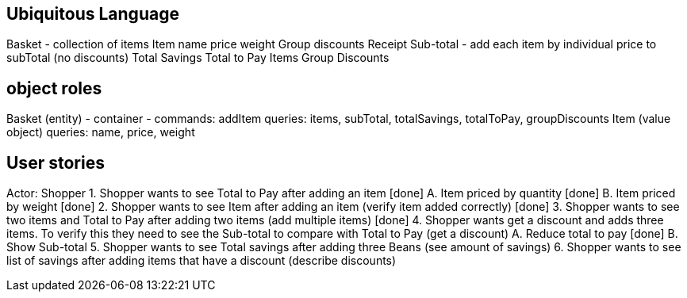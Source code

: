 == Ubiquitous Language
Basket - collection of items
Item
    name
    price
    weight
Group discounts
Receipt
    Sub-total - add each item by individual price to subTotal (no discounts)
    Total Savings
    Total to Pay
    Items
    Group Discounts

== object roles
Basket (entity) - container -
    commands: addItem
    queries: items, subTotal, totalSavings, totalToPay, groupDiscounts
Item (value object)
    queries: name, price, weight

== User stories
Actor: Shopper
1. Shopper wants to see Total to Pay after adding an item [done]
    A. Item priced by quantity [done]
    B. Item priced by weight [done]
2. Shopper wants to see Item after adding an item (verify item added correctly) [done]
3. Shopper wants to see two items and Total to Pay after adding two items (add multiple items) [done]
4. Shopper wants get a discount and adds three items. To verify this they need to see the Sub-total
to compare with Total to Pay (get a discount)
    A. Reduce total to pay [done]
    B. Show Sub-total
5. Shopper wants to see Total savings after adding three Beans (see amount of savings)
6. Shopper wants to see list of savings after adding items that have a discount (describe discounts)
